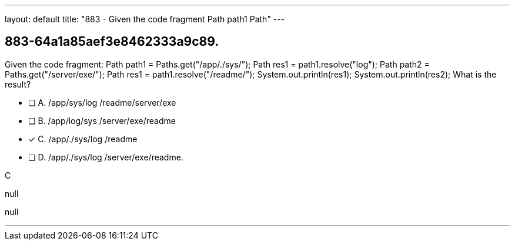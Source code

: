 ---
layout: default 
title: "883 - Given the code fragment Path path1  Path"
---


[.question]
== 883-64a1a85aef3e8462333a9c89.


****

[.query]
--
Given the code fragment: Path path1 = Paths.get("/app/./sys/"); Path res1 = path1.resolve("log"); Path path2 = Paths.get("/server/exe/"); Path res1 = path1.resolve("/readme/"); System.out.println(res1); System.out.println(res2); What is the result?


--

[.list]
--
* [ ] A. /app/sys/log /readme/server/exe
* [ ] B. /app/log/sys /server/exe/readme
* [*] C. /app/./sys/log /readme
* [ ] D. /app/./sys/log /server/exe/readme.

--
****

[.answer]
C

[.explanation]
--
null
--

[.ka]
null

'''



